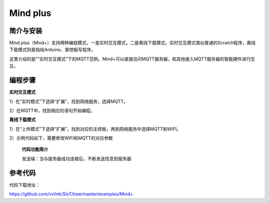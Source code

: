 Mind plus
=========================

简介与安装
----------------------


Mind plus（Mind+）支持两种编程模式，一是实时交互模式，二是离线下载模式。实时交互模式类似普通的Scratch程序，离线下载模式则是指给Arduino、掌控板写程序。

这里介绍的是“”实时交互模式”下的MQTT范例。Mind+可以直接访问MQTT服务器，和其他接入MQTT服务器的智能硬件进行交互。


编程步骤
----------------------

**实时交互模式**

1）在“实时模式”下选择“扩展”，找到网络服务，选择MQTT。

2）在MQTT中，找到相应的语句开始编程。

.. image:: ../image/demo/03-mind-03.png
    
    
    **代码功能简介**

    当Topic_0（在MQTT服务器中设置）收到一条消息，小机器人就开始说话，将消息显示在对话气泡中。

    当Topic_1收到一条内容为“on”的消息，小机器人发出猫叫声。
    

**离线下载模式**

1）在“上传模式”下选择“扩展”，找到对应的主控板，再到网络服务中选择MQTT和WIFI。

2）示例代码如下，需要修改WIFI和MQTT的对应参数

    **代码功能简介**
    
    发送端：当与服务器成功连接后，不断发送信息到服务器
    
.. image:: ../image/linmiaoyan/Mind+Mqtt-03.png
    
    接受端：根据收到的不同的信息，做出对应的操作

.. image:: ../image/linmiaoyan/Mind+Mqtt-01.png




参考代码
----------------------

代码下载地址：

https://github.com/vvlink/SIoT/tree/master/examples/Mind+
